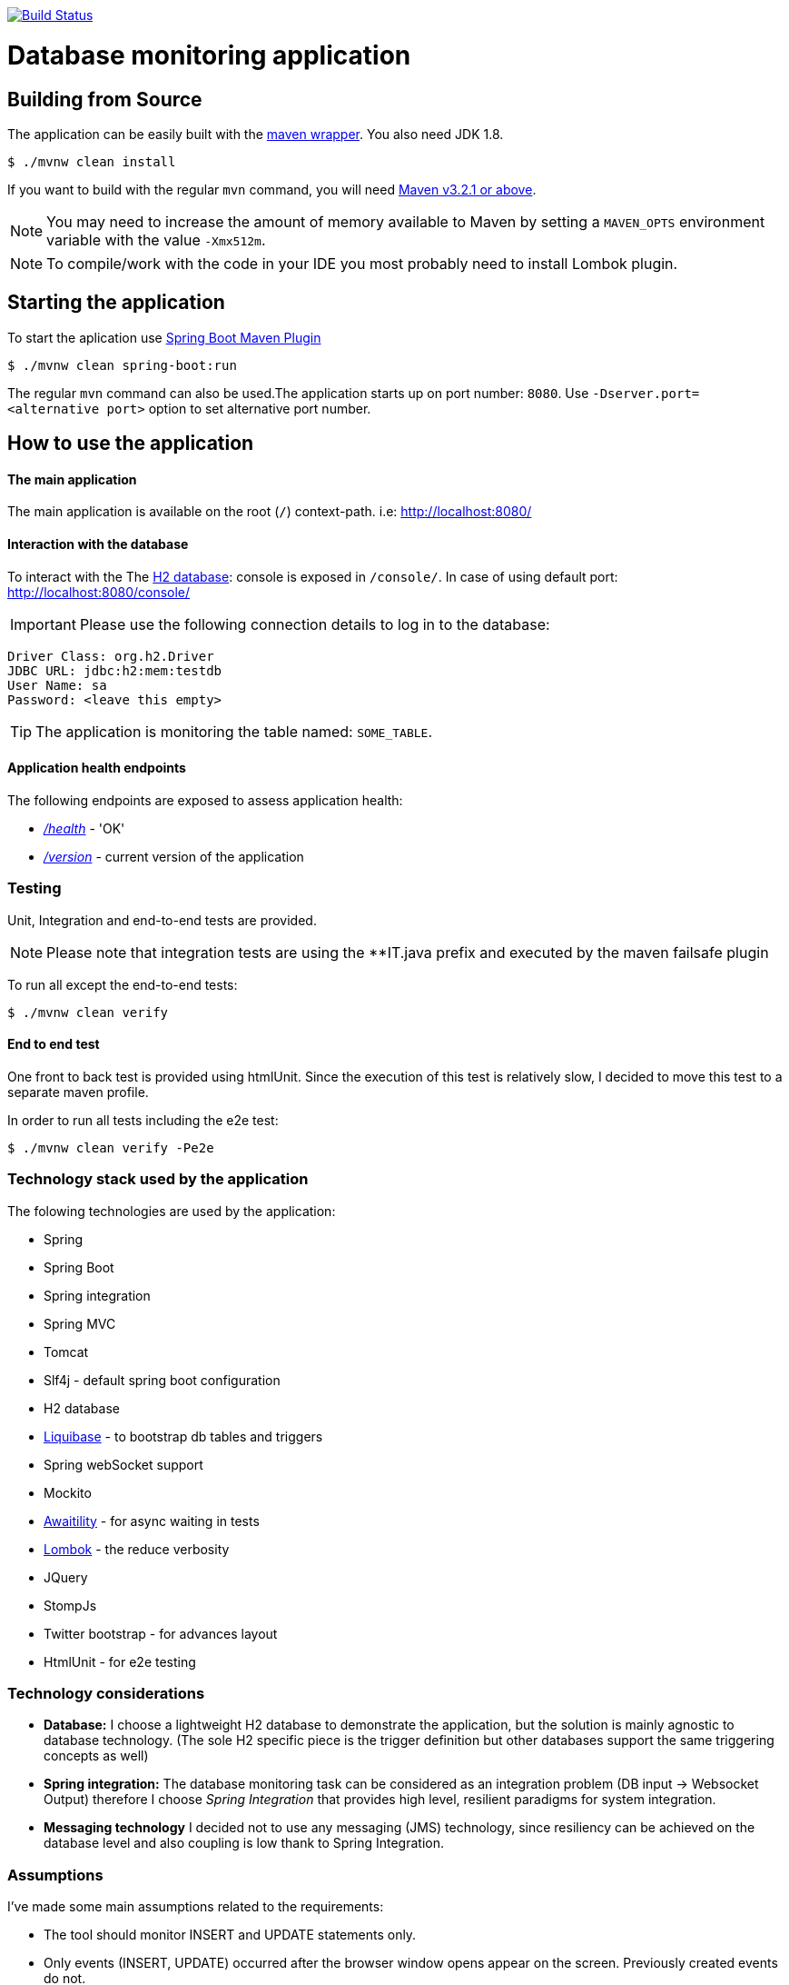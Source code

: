 image:https://travis-ci.org/spidermonkey/dbmonitor.svg?branch=master["Build Status", link="https://travis-ci.org/spidermonkey/dbmonitor"]

= Database monitoring application

== Building from Source
The application can be easily built with the
https://github.com/takari/maven-wrapper[maven wrapper]. You also need JDK 1.8.

[indent=0]
----
	$ ./mvnw clean install
----

If you want to build with the regular `mvn` command, you will need
http://maven.apache.org/run-maven/index.html[Maven v3.2.1 or above].

NOTE: You may need to increase the amount of memory available to Maven by setting
a `MAVEN_OPTS` environment variable with the value `-Xmx512m`.

NOTE: To compile/work with the code in your IDE you most probably need to install Lombok plugin.

== Starting the application
To start the aplication use 
https://docs.spring.io/spring-boot/docs/1.5.9.RELEASE/maven-plugin/[Spring Boot Maven Plugin]

[indent=0]
----
	$ ./mvnw clean spring-boot:run
----

The regular `mvn` command can also be used.The application starts up on port number: `8080`.
Use `-Dserver.port=<alternative port>` option to set alternative port number.

 

== How to use the application

==== The main application

The main application is available on the root (`/`) context-path. i.e: http://localhost:8080/

==== Interaction with the database

To interact with the The http://www.h2database.com/html/main.html[H2 database]: console is exposed in `/console/`. In case of using default port: http://localhost:8080/console/

IMPORTANT: Please use the following connection details to log in to the database:

[indent=0]
----
    Driver Class: org.h2.Driver
    JDBC URL: jdbc:h2:mem:testdb
    User Name: sa
    Password: <leave this empty>
----

TIP: The application is monitoring the table named: `SOME_TABLE`.

==== Application health endpoints

The following endpoints are exposed to assess application health:

* http://localhost:8080/health[_/health_] - 'OK'
* http://localhost:8080/version[_/version_] - current version of the application

=== Testing

Unit, Integration and end-to-end tests are provided.

NOTE: Please note that integration tests are using the **IT.java prefix and executed by the maven failsafe plugin

To run all except the end-to-end tests:
[indent=0]
----
	$ ./mvnw clean verify
----

==== End to end test

One front to back test is provided using htmlUnit. Since the execution of this test is relatively slow,
I decided to move this test to a separate maven profile.

In order to run all tests including the e2e test:
[indent=0]
----
	$ ./mvnw clean verify -Pe2e
----

=== Technology stack used by the application

The folowing technologies are  used by the application:

* Spring
* Spring Boot
* Spring integration
* Spring MVC
* Tomcat
* Slf4j - default spring boot configuration
* H2 database
* http://www.liquibase.org/[Liquibase] - to bootstrap db tables and triggers
* Spring webSocket support
* Mockito
* https://github.com/awaitility/awaitility[Awaitility] - for async waiting in tests
* https://projectlombok.org/[Lombok] - the reduce verbosity
* JQuery
* StompJs
* Twitter bootstrap - for advances layout
* HtmlUnit - for e2e testing

=== Technology considerations

* *Database:* I choose a lightweight H2 database to demonstrate the application, but the solution is mainly agnostic to database technology. (The sole H2 specific piece is the trigger definition but other databases support the same triggering concepts as well)
* *Spring integration:*  The database monitoring task can be considered as an integration problem (DB input -> Websocket Output) therefore I choose _Spring Integration_ that provides high level, resilient paradigms for system integration.
* *Messaging technology* I decided not to use any messaging (JMS) technology, since resiliency can be achieved on the database level and also coupling is low thank to Spring Integration.

=== Assumptions

I've made some main assumptions related to the requirements:

* The tool should monitor INSERT and UPDATE statements only.
* Only events (INSERT, UPDATE) occurred after the browser window opens appear on the screen. Previously created events do not.
* The tool has to be easily extendable to monitor more than one tables
* The tool monitoring mechanism should be (relatively) independent from the database technology.
* The table name to be monitored is hardcoded in the application (can easily be made dynamic by manually creating the DB triggers)
* The solution must be a development done: production ready implementation.


=== Design

Database Triggers are used (H2 in this case but can be generalised to other DB technologies) to detect and journal any table
updates or inserts. The trigger writes event records in a table called: *AUDIT_TRAIL_TABLE*. These audit trail records then picked
up and processed by the following _Spring Integration_ flow:

          +------------+    +------------+    +------------+    +------------+
H2        |  JDBC      |    |  Splitter  |    |Transformer |    | Websocket  |
AUDIT --->|  Inbound   |--->|            |--->|            |--->| Service    |-->BROWSER
TRAIL     |  Channel   |    |            |    |            |    | Activator  |
TABLE     |  Adapter   |    |            |    |            |    |            |
          +------------+    +------------+    +------------+    +------------+

Benefits of this design:

* Standard solution (EIP design patterns)
* Spring Integration provides resiliency and low coupling
* Highly customisable and modular
* Failover scenarios are provided by the framework (e.g Transaction rollback)


== License
Open Source software released under the
http://www.apache.org/licenses/LICENSE-2.0.html[Apache 2.0 license].